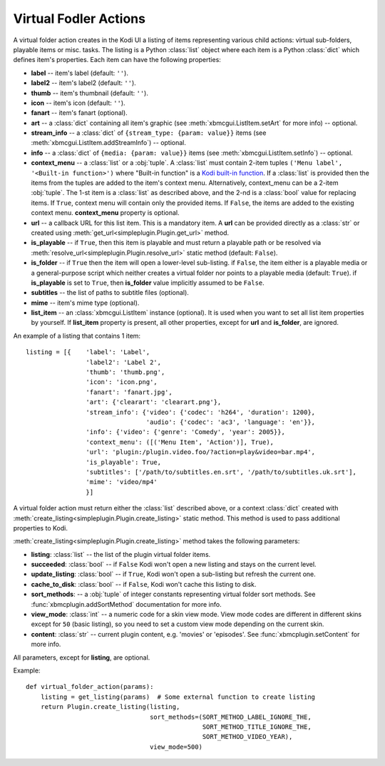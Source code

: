 Virtual Fodler Actions
======================

A virtual folder action creates in the Kodi UI a listing of items representing various child actions:
virtual sub-folders, playable items or misc. tasks. The listing is a Python :class:`list` object
where each item is a Python :class:`dict` which defines item's properties.
Each item can have the following properties:

* **label** -- item's label (default: ``''``).
* **label2** -- item's label2 (default: ``''``).
* **thumb** -- item's thumbnail (default: ``''``).
* **icon** -- item's icon (default: ``''``).
* **fanart** -- item's fanart (optional).
* **art** -- a :class:`dict` containing all item's graphic (see :meth:`xbmcgui.ListItem.setArt` for more info) --
  optional.
* **stream_info** -- a :class:`dict` of ``{stream_type: {param: value}}`` items
  (see :meth:`xbmcgui.ListItem.addStreamInfo`) -- optional.
* **info** --  a :class:`dict` of ``{media: {param: value}}`` items
  (see :meth:`xbmcgui.ListItem.setInfo`) -- optional.
* **context_menu** -- a :class:`list` or a :obj:`tuple`.
  A :class:`list` must contain 2-item tuples ``('Menu label', '<Built-in function>')`` where "Built-in function"
  is a `Kodi built-in function`_. If a :class:`list` is provided then the items from the tuples
  are added to the item's context menu. Alternatively, context_menu can be a 2-item :obj:`tuple`.
  The 1-st item is a :class:`list` as described above, and the 2-nd is a :class:`bool` value for replacing items.
  If ``True``, context menu will contain only the provided items.
  If ``False``, the items are added to the existing context menu. **context_menu** property is optional.
* **url** -- a callback URL for this list item. This is a mandatory item.
  A **url** can be provided directly as a :class:`str` or created using
  :meth:`get_url<simpleplugin.Plugin.get_url>` method.
* **is_playable** -- if ``True``, then this item is playable and must return a playable path or
  be resolved via :meth:`resolve_url<simpleplugin.Plugin.resolve_url>` static method (default: ``False``).
* **is_folder** -- if ``True`` then the item will open a lower-level sub-listing. if ``False``,
  the item either is a playable media or a general-purpose script
  which neither creates a virtual folder nor points to a playable media (default: ``True``).
  if **is_playable** is set to ``True``, then **is_folder** value implicitly assumed to be ``False``.
* **subtitles** -- the list of paths to subtitle files (optional).
* **mime** -- item's mime type (optional).
* **list_item** -- an :class:`xbmcgui.ListItem` instance (optional). It is used when you want to set all list item
  properties by yourself. If **list_item** property is present, all other properties,
  except for **url** and **is_folder**, are ignored.

An example of a listing that contains 1 item::

  listing = [{    'label': 'Label',
                  'label2': 'Label 2',
                  'thumb': 'thumb.png',
                  'icon': 'icon.png',
                  'fanart': 'fanart.jpg',
                  'art': {'clearart': 'clearart.png'},
                  'stream_info': {'video': {'codec': 'h264', 'duration': 1200},
                                  'audio': {'codec': 'ac3', 'language': 'en'}},
                  'info': {'video': {'genre': 'Comedy', 'year': 2005}},
                  'context_menu': ([('Menu Item', 'Action')], True),
                  'url': 'plugin:/plugin.video.foo/?action=play&video=bar.mp4',
                  'is_playable': True,
                  'subtitles': ['/path/to/subtitles.en.srt', '/path/to/subtitles.uk.srt'],
                  'mime': 'video/mp4'
                  }]

A virtual folder action must return either the :class:`list` described above, or a context :class:`dict`
created with :meth:`create_listing<simpleplugin.Plugin.create_listing>` static method.
This method is used to pass additional properties to Kodi.

:meth:`create_listing<simpleplugin.Plugin.create_listing>` method takes the following parameters:

* **listing**: :class:`list` -- the list of the plugin virtual folder items.
* **succeeded**: :class:`bool` -- if ``False`` Kodi won't open a new listing and stays on the current level.
* **update_listing**: :class:`bool` -- if ``True``, Kodi won't open a sub-listing but refresh the current one.
* **cache_to_disk**: :class:`bool` -- if ``False``, Kodi won't cache this listing to disk.
* **sort_methods**: -- a :obj:`tuple` of integer constants representing virtual folder sort methods.
  See :func:`xbmcplugin.addSortMethod` documentation for more info.
* **view_mode**: :class:`int` -- a numeric code for a skin view mode.
  View mode codes are different in different skins except for ``50`` (basic listing),
  so you need to set a custom view mode depending on the current skin.
* **content**: :class:`str` -- current plugin content, e.g. 'movies' or 'episodes'.
  See :func:`xbmcplugin.setContent` for more info.

All parameters, except for **listing**, are optional.

Example::

  def virtual_folder_action(params):
      listing = get_listing(params)  # Some external function to create listing
      return Plugin.create_listing(listing,
                                   sort_methods=(SORT_METHOD_LABEL_IGNORE_THE,
                                                 SORT_METHOD_TITLE_IGNORE_THE,
                                                 SORT_METHOD_VIDEO_YEAR),
                                   view_mode=500)

.. _Kodi built-in function: http://kodi.wiki/view/List_of_built-in_functions

